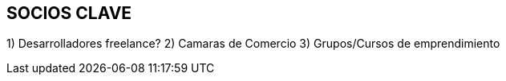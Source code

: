 ## SOCIOS CLAVE

1) Desarrolladores freelance?
2) Camaras de Comercio
3) Grupos/Cursos de emprendimiento